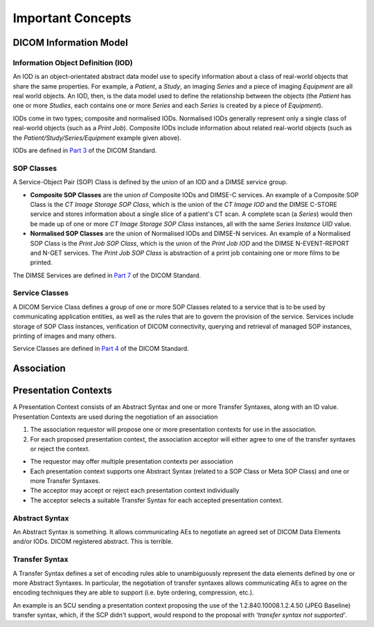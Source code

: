 Important Concepts
==================

DICOM Information Model
-----------------------
Information Object Definition (IOD)
~~~~~~~~~~~~~~~~~~~~~~~~~~~~~~~~~~~
An IOD is an object-orientated abstract data model use to specify information
about a class of real-world objects that share the same properties.
For example, a *Patient*, a *Study*, an imaging *Series* and a piece of imaging
*Equipment* are all real world objects. An IOD, then, is the data model used to
define the relationship between the objects (the *Patient* has
one or more *Studies*, each contains one or more *Series* and each *Series*
is created by a piece of *Equipment*).

IODs come in two types; composite and normalised IODs. Normalised IODs
generally represent only a single class of real-world objects (such as a
*Print Job*). Composite IODs include
information about related real-world objects (such as the
*Patient/Study/Series/Equipment* example given above).

IODs are defined in `Part 3 <http://dicom.nema.org/medical/dicom/current/output/html/part03.html>`_
of the DICOM Standard.

SOP Classes
~~~~~~~~~~~
A Service-Object Pair (SOP) Class is defined by the union of an IOD and a DIMSE
service group.

* **Composite SOP Classes** are the union of Composite IODs and
  DIMSE-C services. An example of a Composite SOP Class is the *CT Image
  Storage SOP Class*, which is the union of the *CT Image IOD* and the DIMSE
  C-STORE service and stores information about a
  single slice of a patient's CT scan. A complete scan (a *Series*) would
  then be made up of one or more *CT Image Storage SOP Class* instances, all
  with the same *Series Instance UID* value.
* **Normalised SOP Classes** are the union of Normalised IODs and DIMSE-N
  services. An example of a Normalised SOP Class is the *Print Job SOP
  Class*, which is the union of the *Print Job IOD* and the DIMSE
  N-EVENT-REPORT and N-GET services. The *Print Job SOP Class* is abstraction
  of a print job containing one or more films to be printed.

The DIMSE Services are defined in `Part 7 <http://dicom.nema.org/medical/dicom/current/output/html/part07.html>`_
of the DICOM Standard.

Service Classes
~~~~~~~~~~~~~~~
A DICOM Service Class defines a group of one or more SOP Classes related to a
service that is to be used by communicating application  entities, as well as
the rules that are to govern the provision of the service. Services
include storage of SOP Class instances, verification of DICOM connectivity,
querying and retrieval of managed SOP instances, printing of images and many
others.

Service Classes are defined in `Part 4 <http://dicom.nema.org/medical/dicom/current/output/html/part04.html>`_
of the DICOM Standard.


Association
-----------


Presentation Contexts
---------------------
A Presentation Context consists of an Abstract Syntax and one or more Transfer
Syntaxes, along with an ID value. Presentation Contexts are used during the
negotiation of an association

1. The association requestor will propose one or more presentation contexts
   for use in the association.
2. For each proposed presentation context, the association acceptor will
   either agree to one of the transfer syntaxes or reject the context.

* The requestor may offer multiple presentation contexts per association
* Each presentation context supports one Abstract Syntax (related to a SOP
  Class or Meta SOP Class) and one or more Transfer Syntaxes.
* The acceptor may accept or reject each presentation context individually
* The acceptor selects a suitable Transfer Syntax for each accepted
  presentation context.


Abstract Syntax
~~~~~~~~~~~~~~~
An Abstract Syntax is something. It allows communicating AEs to negotiate an
agreed set of DICOM Data Elements and/or IODs. DICOM registered abstract. This
is terrible.

Transfer Syntax
~~~~~~~~~~~~~~~
A Transfer Syntax defines a set of encoding rules able to unambiguously
represent the data elements defined by one or more Abstract Syntaxes. In
particular, the negotiation of transfer syntaxes allows communicating AEs to
agree on the encoding techniques they are able to support (i.e. byte ordering,
compression, etc.).

An example is an SCU sending a presentation context proposing the use
of the 1.2.840.10008.1.2.4.50 (JPEG Baseline) transfer syntax, which, if the
SCP didn't support, would respond to the proposal with *'transfer syntax
not supported'*.
